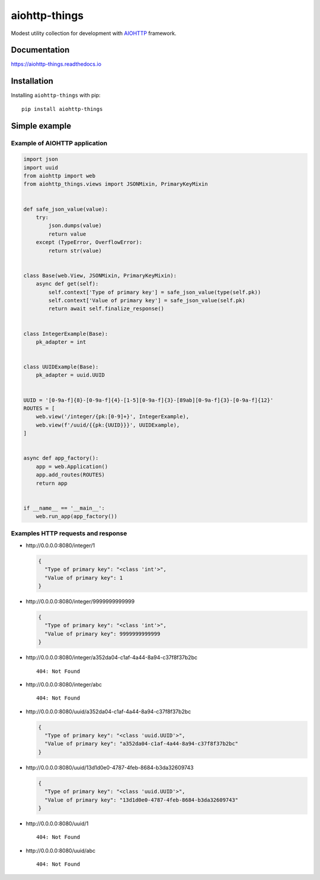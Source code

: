 ==============
aiohttp-things
==============
|ReadTheDocs| |PyPI release| |PyPI downloads| |License| |Python versions| |GitHub CI| |Codecov|

.. |ReadTheDocs| image:: https://readthedocs.org/projects/aiohttp-things/badge/?version=latest
  :target: https://aiohttp-things.readthedocs.io/en/latest/?badge=latest
  :alt: Read The Docs build

.. |PyPI release| image:: https://badge.fury.io/py/aiohttp-things.svg
  :target: https://pypi.org/project/aiohttp-things/
  :alt: Release

.. |PyPI downloads| image:: https://img.shields.io/pypi/dm/aiohttp-things
  :target: https://pypistats.org/packages/aiohttp-things
  :alt: PyPI downloads count

.. |License| image:: https://img.shields.io/badge/License-MIT-green
  :target: https://github.com/ri-gilfanov/aiohttp-things/blob/master/LICENSE
  :alt: MIT License

.. |Python versions| image:: https://img.shields.io/badge/Python-3.7%20%7C%203.8%20%7C%203.9-blue
  :target: https://pypi.org/project/aiohttp-things/
  :alt: Python version support

.. |GitHub CI| image:: https://github.com/ri-gilfanov/aiohttp-things/actions/workflows/ci.yml/badge.svg?branch=master
  :target: https://github.com/ri-gilfanov/aiohttp-things/actions/workflows/ci.yml
  :alt: GitHub continuous integration

.. |Codecov| image:: https://codecov.io/gh/ri-gilfanov/aiohttp-things/branch/master/graph/badge.svg
  :target: https://codecov.io/gh/ri-gilfanov/aiohttp-things
  :alt: codecov.io status for master branch

Modest utility collection for development with `AIOHTTP
<https://docs.aiohttp.org/>`_ framework.

Documentation
-------------
https://aiohttp-things.readthedocs.io


Installation
------------
Installing ``aiohttp-things`` with pip: ::

  pip install aiohttp-things


Simple example
--------------
Example of AIOHTTP application
^^^^^^^^^^^^^^^^^^^^^^^^^^^^^^
.. code-block:: python

  import json
  import uuid
  from aiohttp import web
  from aiohttp_things.views import JSONMixin, PrimaryKeyMixin


  def safe_json_value(value):
      try:
          json.dumps(value)
          return value
      except (TypeError, OverflowError):
          return str(value)


  class Base(web.View, JSONMixin, PrimaryKeyMixin):
      async def get(self):
          self.context['Type of primary key'] = safe_json_value(type(self.pk))
          self.context['Value of primary key'] = safe_json_value(self.pk)
          return await self.finalize_response()


  class IntegerExample(Base):
      pk_adapter = int


  class UUIDExample(Base):
      pk_adapter = uuid.UUID


  UUID = '[0-9a-f]{8}-[0-9a-f]{4}-[1-5][0-9a-f]{3}-[89ab][0-9a-f]{3}-[0-9a-f]{12}'
  ROUTES = [
      web.view('/integer/{pk:[0-9]+}', IntegerExample),
      web.view(f'/uuid/{{pk:{UUID}}}', UUIDExample),
  ]


  async def app_factory():
      app = web.Application()
      app.add_routes(ROUTES)
      return app


  if __name__ == '__main__':
      web.run_app(app_factory())


Examples HTTP requests and response
^^^^^^^^^^^^^^^^^^^^^^^^^^^^^^^^^^^
* \http://0.0.0.0:8080/integer/1

  .. code-block:: json

    {
      "Type of primary key": "<class 'int'>",
      "Value of primary key": 1
    }

* \http://0.0.0.0:8080/integer/9999999999999

  .. code-block:: json

    {
      "Type of primary key": "<class 'int'>",
      "Value of primary key": 9999999999999
    }

* \http://0.0.0.0:8080/integer/a352da04-c1af-4a44-8a94-c37f8f37b2bc
  ::

    404: Not Found

* \http://0.0.0.0:8080/integer/abc
  ::

    404: Not Found

* \http://0.0.0.0:8080/uuid/a352da04-c1af-4a44-8a94-c37f8f37b2bc

  .. code-block:: json

    {
      "Type of primary key": "<class 'uuid.UUID'>",
      "Value of primary key": "a352da04-c1af-4a44-8a94-c37f8f37b2bc"
    }

* \http://0.0.0.0:8080/uuid/13d1d0e0-4787-4feb-8684-b3da32609743

  .. code-block:: json

    {
      "Type of primary key": "<class 'uuid.UUID'>",
      "Value of primary key": "13d1d0e0-4787-4feb-8684-b3da32609743"
    }

* \http://0.0.0.0:8080/uuid/1
  ::

    404: Not Found

* \http://0.0.0.0:8080/uuid/abc
  ::

    404: Not Found
